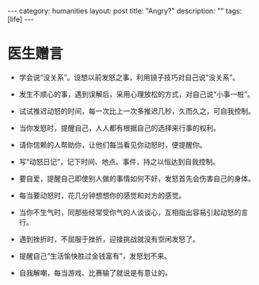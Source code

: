#+STARTUP: showall indent
#+STARTUP: hidestars
#+OPTIONS:   H:2 num:nil toc:nil \n:nil ::t |:t -:t f:t *:t <:t

#+OPTIONS:   tex:t  d:nil todo:t pri:nil tags:not-in-toc

#+BEGIN_HTML
---
category: humanities
layout: post
title: "Angry?"
description: ""
tags: [life]
---

#+END_HTML

* 医生赠言
+ 学会说“没关系”。设想以前发怒之事，利用镜子技巧对自己说“没关系”。

- 发生不顺心的事，遇到误解后，采用心理放松的方式，对自己说“小事一桩”。

- 试试推迟动怒的时间，每一次比上一次多推迟几秒，久而久之，可自我控制。

- 当你发怒时，提醒自己，人人都有根据自己的选择来行事的权利。

- 请你信赖的人帮助你，让他们每当看见你动怒时，便提醒你。

- 写“动怒日记”，记下时间、地点、事件，持之以恒达到自我控制。

- 要自爱，提醒自己即使别人做的事情如何不好，发怒首先会伤害自己的身体。

- 每当要动怒时，花几分钟想想你的感觉和对方的感觉。

- 当你不生气时，同那些经常受你气的人谈谈心，互相指出容易引起动怒的言行。

- 遇到挫折时，不屈服于挫折，迎接挑战就没有空闲发怒了。

- 提醒自己“生活愉快胜过金钱富有”，发怒划不来。

- 自我解嘲，每当游戏、比赛输了就说是有意让的。


